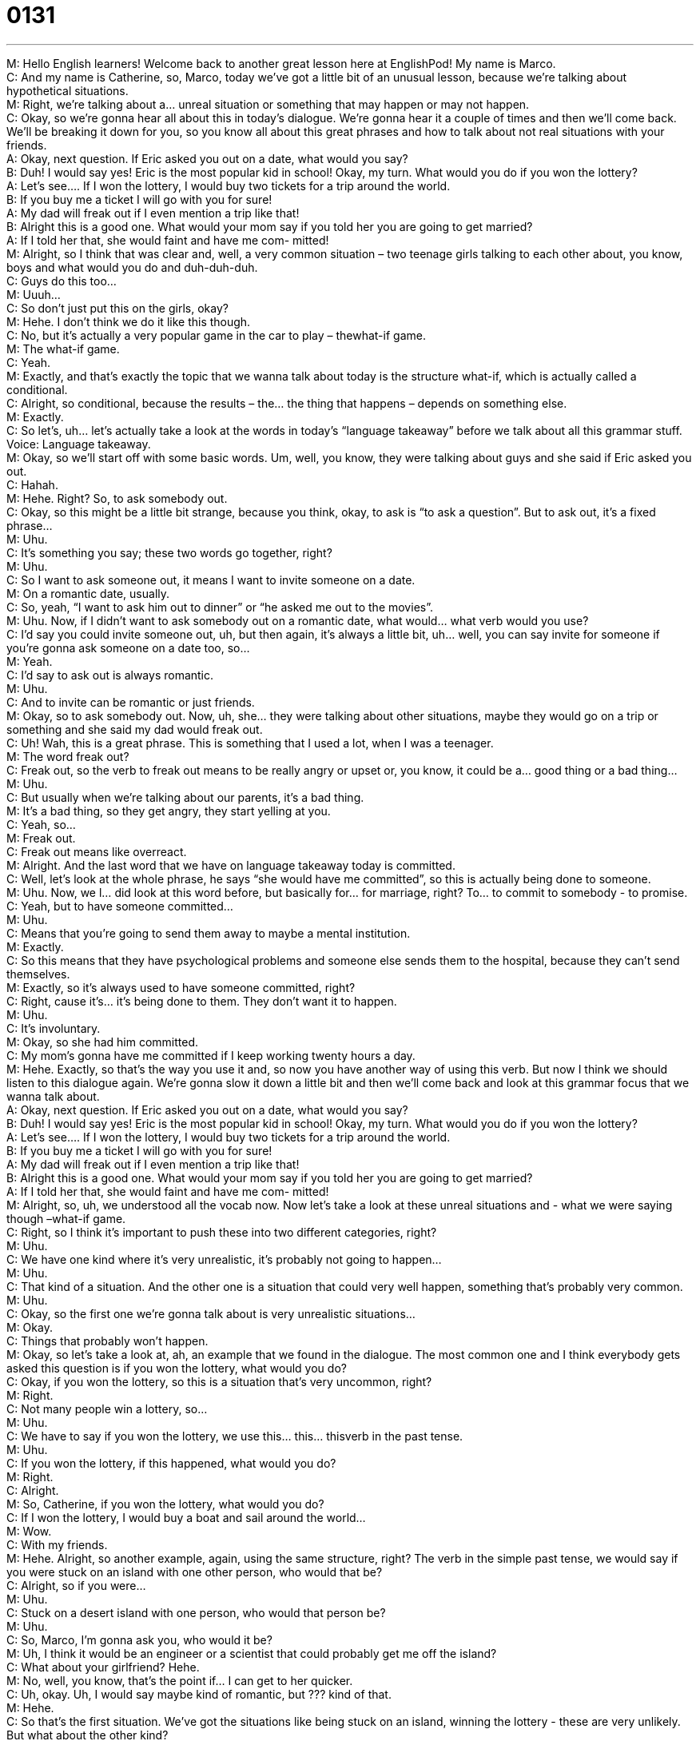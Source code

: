 = 0131
:toc: left
:toclevels: 3
:sectnums:
:stylesheet: ../../../../myAdocCss.css

'''


M: Hello English learners! Welcome back to another great lesson here at EnglishPod! My 
name is Marco. +
C: And my name is Catherine, so, Marco, today we’ve got a little bit of an unusual lesson, 
because we’re talking about hypothetical situations. +
M: Right, we’re talking about a… unreal situation or something that may happen or may not 
happen. +
C: Okay, so we’re gonna hear all about this in today’s dialogue. We’re gonna hear it a 
couple of times and then we’ll come back. We’ll be breaking it down for you, so you know all
about this great phrases and how to talk about not real situations with your friends. +
A: Okay, next question. If Eric asked you out on a 
date, what would you say? +
B: Duh! I would say yes! Eric is the most popular kid 
in school! Okay, my turn. What would you do if
you won the lottery? +
A: Let’s see.... If I won the lottery, I would buy two 
tickets for a trip around the world. +
B: If you buy me a ticket I will go with you for sure! +
A: My dad will freak out if I even mention a trip like 
that! +
B: Alright this is a good one. What would your mom 
say if you told her you are going to get married? +
A: If I told her that, she would faint and have me com- 
mitted! +
M: Alright, so I think that was clear and, well, a very common situation – two teenage girls 
talking to each other about, you know, boys and what would you do and duh-duh-duh. +
C: Guys do this too… +
M: Uuuh… +
C: So don’t just put this on the girls, okay? +
M: Hehe. I don’t think we do it like this though. +
C: No, but it’s actually a very popular game in the car to play – thewhat-if game. +
M: The what-if game. +
C: Yeah. +
M: Exactly, and that’s exactly the topic that we wanna talk about today is the 
structure what-if, which is actually called a conditional. +
C: Alright, so conditional, because the results – the… the thing that happens – depends on 
something else. +
M: Exactly. +
C: So let’s, uh… let’s actually take a look at the words in today’s “language takeaway” 
before we talk about all this grammar stuff. +
Voice: Language takeaway. +
M: Okay, so we’ll start off with some basic words. Um, well, you know, they were talking 
about guys and she said if Eric asked you out. +
C: Hahah. +
M: Hehe. Right? So, to ask somebody out. +
C: Okay, so this might be a little bit strange, because you think, okay, to ask is “to ask a 
question”. But to ask out, it’s a fixed phrase… +
M: Uhu. +
C: It’s something you say; these two words go together, right? +
M: Uhu. +
C: So I want to ask someone out, it means I want to invite someone on a date. +
M: On a romantic date, usually. +
C: So, yeah, “I want to ask him out to dinner” or “he asked me out to the movies”. +
M: Uhu. Now, if I didn’t want to ask somebody out on a romantic date, what would… 
what verb would you use? +
C: I’d say you could invite someone out, uh, but then again, it’s always a little bit, uh… 
well, you can say invite for someone if you’re gonna ask someone on a date too, so… +
M: Yeah. +
C: I’d say to ask out is always romantic. +
M: Uhu. +
C: And to invite can be romantic or just friends. +
M: Okay, so to ask somebody out. Now, uh, she… they were talking about other situations, 
maybe they would go on a trip or something and she said my dad would freak out. +
C: Uh! Wah, this is a great phrase. This is something that I used a lot, when I was a 
teenager. +
M: The word freak out? +
C: Freak out, so the verb to freak out means to be really angry or upset or, you know, it 
could be a… good thing or a bad thing… +
M: Uhu. +
C: But usually when we’re talking about our parents, it’s a bad thing. +
M: It’s a bad thing, so they get angry, they start yelling at you. +
C: Yeah, so… +
M: Freak out. +
C: Freak out means like overreact. +
M: Alright. And the last word that we have on language takeaway today is committed. +
C: Well, let’s look at the whole phrase, he says “she would have me committed”, so this is 
actually being done to someone. +
M: Uhu. Now, we l… did look at this word before, but basically for… for marriage, right? To… 
to commit to somebody - to promise. +
C: Yeah, but to have someone committed… +
M: Uhu. +
C: Means that you’re going to send them away to maybe a mental institution. +
M: Exactly. +
C: So this means that they have psychological problems and someone else sends them to 
the hospital, because they can’t send themselves. +
M: Exactly, so it’s always used to have someone committed, right? +
C: Right, cause it’s… it’s being done to them. They don’t want it to happen. +
M: Uhu. +
C: It’s involuntary. +
M: Okay, so she had him committed. +
C: My mom’s gonna have me committed if I keep working twenty hours a day. +
M: Hehe. Exactly, so that’s the way you use it and, so now you have another way of using 
this verb. But now I think we should listen to this dialogue again. We’re gonna slow it down
a little bit and then we’ll come back and look at this grammar focus that we wanna talk
about. +
A: Okay, next question. If Eric asked you out on a 
date, what would you say? +
B: Duh! I would say yes! Eric is the most popular kid 
in school! Okay, my turn. What would you do if
you won the lottery? +
A: Let’s see.... If I won the lottery, I would buy two 
tickets for a trip around the world. +
B: If you buy me a ticket I will go with you for sure! +
A: My dad will freak out if I even mention a trip like 
that! +
B: Alright this is a good one. What would your mom 
say if you told her you are going to get married? +
A: If I told her that, she would faint and have me com- 
mitted! +
M: Alright, so, uh, we understood all the vocab now. Now let’s take a look at these unreal 
situations and - what we were saying though –what-if game. +
C: Right, so I think it’s important to push these into two different categories, right? +
M: Uhu. +
C: We have one kind where it’s very unrealistic, it’s probably not going to happen… +
M: Uhu. +
C: That kind of a situation. And the other one is a situation that could very well happen, 
something that’s probably very common. +
M: Uhu. +
C: Okay, so the first one we’re gonna talk about is very unrealistic situations… +
M: Okay. +
C: Things that probably won’t happen. +
M: Okay, so let’s take a look at, ah, an example that we found in the dialogue. The most 
common one and I think everybody gets asked this question is if you won the lottery,
what would you do? +
C: Okay, if you won the lottery, so this is a situation that’s very uncommon, right? +
M: Right. +
C: Not many people win a lottery, so… +
M: Uhu. +
C: We have to say if you won the lottery, we use this… this… thisverb in the past tense. +
M: Uhu. +
C: If you won the lottery, if this happened, what would you do? +
M: Right. +
C: Alright. +
M: So, Catherine, if you won the lottery, what would you do? +
C: If I won the lottery, I would buy a boat and sail around the world… +
M: Wow. +
C: With my friends. +
M: Hehe. Alright, so another example, again, using the same structure, right? The verb in 
the simple past tense, we would say if you were stuck on an island with one other
person, who would that be? +
C: Alright, so if you were… +
M: Uhu. +
C: Stuck on a desert island with one person, who would that person be? +
M: Uhu. +
C: So, Marco, I’m gonna ask you, who would it be? +
M: Uh, I think it would be an engineer or a scientist that could probably get me off the 
island? +
C: What about your girlfriend? Hehe. +
M: No, well, you know, that’s the point if… I can get to her quicker. +
C: Uh, okay. Uh, I would say maybe kind of romantic, but ??? kind of that. +
M: Hehe. +
C: So that’s the first situation. We’ve got the situations like being stuck on an island, 
winning the lottery - these are very unlikely. But what about the other kind? +
M: Uh, but before we move on to that, uh, you noticed that we used the verb was, we 
didn’t say I was on an island, I said if I were, right? +
C: Uhu. +
M: Or if you were. +
C: Uhu. +
M: So this is the way that you use it in these conditionals – If I wereyou or if you were 
president of the United States. +
C: And this is a rule, so this is a grammar rule. We’re not gonna describe WHY it happens, 
because it’s very, very complicated and you can look it up on our site, but we’re gonna
describe HOW to use it, that’s the most important. +
M: Uhu. +
C: So we can say, for example, “Marco, if I were you, I would dye my hair red”. +
M: Hehe. Why? +
C: I don’t know, I think it would be cool. +
M: Uh, I don’t think so. +
C: So if I were you, I would or… +
M: Aha. +
C: If you were me, what would you do? +
M: Uhu. Exactly, so we always use it like this, right? If you’re gonna use this conditional, 
always use were for the subject, never was. +
C: Right, so you can tell, this is very, very big grammar issue, a lot of English speakers 
make this mistake. +
M: Yes. +
C: Uhu. +
M: Very many, so… but now you know that you shouldn’t make this mistake and you can 
speak properly. Alright, so now that we’ve seen these, uh, semi-unreal situations, let’s
move on to something that’s a little bit more probable, that it may happen. +
C: Right, so we’ve got these, uh… these situations that are common or likely. Um, for 
example, in this lesson we hear “I will go with you for sure”, so this “if you buy me a ticket
to travel, of course I will go with you”. +
M: Uhu. +
C: So if you buy, this is in the present tense… +
M: Uhu. +
C: If you buy, then I will. +
M: Right. +
C: Right. +
M: So now we… you noticed the difference. The verb is in thepresent and then we use… 
instead of would we use will. So again, I can say “if it rains tomorrow, I will stay home and
watch TV all day”. +
C: Okay, so think about this. We… before we talked about going todevert… desert islands, 
now we’re talking about rain and the weather. They’re very, very different. +
M: Uhu. +
C: The rain is… is, you know, is very common, so we can say “if it rains tomorrow, I will 
need an umbrella”. +
M: Uhu. +
C: What about this? If we have lunch tomorrow, what will we eat? +
M: So… okay, so we have lunch pretty much everyday, right? +
C: Yeah, pretty much. +
M: So again, it’s a k… it’s a situation that is very probable, so if, uh, we have lunch 
tomorrow, uh, we will probably eat, I don’t know, pasta, I think. +
C: Yeah. +
M: Um, kind of like pasta, tomorrow. +
C: Pasta. +
M: Yes. +
C: Noodles. +
M: Yeah. +
C: Alright, so, Marco, let’s take another listen to some of these phrases and try and figure 
out while you’re listening which kind ofconditional it is – first or the second. +
Voice: Example one. +
A: If it’s sunny today, we will go to the park. +
Voice: Example two. +
B: I would get a divorce if I were you. +
Voice: Example three. +
C: Mary will be very sad if Joe leaves. +
Voice: Example four. +
C: We wouldn’t be so late if Nick drove faster. +
M: Very good, so we heard different examples and the first conditional is the one that we 
mentioned is very probable and thesecond conditional is the one that’s not so probable.
So they’re very easy to distinguish, you don’t really need to know the names, just know
how to use them, right? +
C: Exactly, and so just remember if you were me, what would you do? We’ve got these 
kind of pairs, these words that go together. +
M: Uhu. +
C: And the other one is more common. It’s if we… if it rains tomorrow, I will bring an 
umbrella. +
M: Uhu. Perfect, so why don’t we listen to this, uh, dialogue for the last time just to kind of 
reinforce everything and then we’ll come back and talk a little bit more. +
A: Okay, next question. If Eric asked you out on a 
date, what would you say? +
B: Duh! I would say yes! Eric is the most popular kid 
in school! Okay, my turn. What would you do if
you won the lottery? +
A: Let’s see.... If I won the lottery, I would buy two 
tickets for a trip around the world. +
B: If you buy me a ticket I will go with you for sure! +
A: My dad will freak out if I even mention a trip like 
that! +
B: Alright this is a good one. What would your mom 
say if you told her you are going to get married? +
A: If I told her that, she would faint and have me com- 
mitted! +
C: So, Marco, if we talk anymore about grammar, someone’s gonna have to have me 
committed. +
M: Hehe. It is a little bit difficult to talk about grammar, especially on a podcast, cause it’s 
such a difficult topic and it’s also kind of heavy, right? +
C: It is, but I’ll tell you this: these are very, very common phrases. People, they use these 
all the time. We talk it… we’re talkinghypotheticals very often. +
M: Yeah. +
C: So, um, if you’re asking for advice, for example, or if you’re just playing a game in the 
car, uh, you’re gonna encounter these and it’s very important to be able to know how to use
them. +
M: Uhu. So and this is what we wanna see now. Please, come to our website 
at englishpod.com and l… you have a million questions, you have a million hypotheticals
that you can leave on our website, so let us know, ask us the craziest,
funniest, weirdest questions that you can, right? +
C: Exactly, and if you have questions about the stuff that we’ve been talking about, you’re 
not really clear on some things, just ask us, because we’re happy to answer your questions
and give more examples on the website. +
M: Alright, so we’ll see you guys there and, uh, until next time… +
C: Bye everyone! +
M: Bye! 

 
